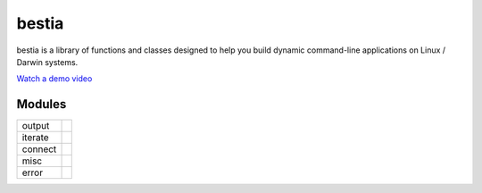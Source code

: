 bestia
======

.. image:: https://img.shields.io/pypi/v/labelimg.svg
        :target: https://pypi.python.org/pypi/bestia

bestia is a library of functions and classes designed to help you build dynamic command-line applications on Linux / Darwin systems.

`Watch a demo video <https://youtu.be/p0nR2YsCY_U>`__


Modules
~~~~~~~

+------------+--------------------------------------------+
| output     |                                            |
+------------+--------------------------------------------+
| iterate    |                                            |
+------------+--------------------------------------------+
| connect    |                                            |
+------------+--------------------------------------------+
| misc       |                                            |
+------------+--------------------------------------------+
| error      |                                            |
+------------+--------------------------------------------+



